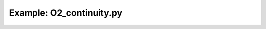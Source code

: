 Example: O2_continuity.py
=================================

.. plot:: ../examples/O2/O2_continuity.py
   :include-source:
